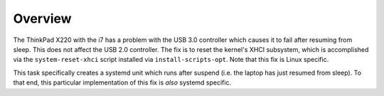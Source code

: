 Overview
========

The ThinkPad X220 with the i7 has a problem with the USB 3.0 controller which
causes it to fail after resuming from sleep. This does not affect the USB 2.0
controller. The fix is to reset the kernel's XHCI subsystem, which is
accomplished via the ``system-reset-xhci`` script installed via
``install-scripts-opt``. Note that this fix is Linux specific. 

This task specifically creates a systemd unit which runs after suspend (i.e.
the laptop has just resumed from sleep). To that end, this particular
implementation of this fix is *also* systemd specific.
